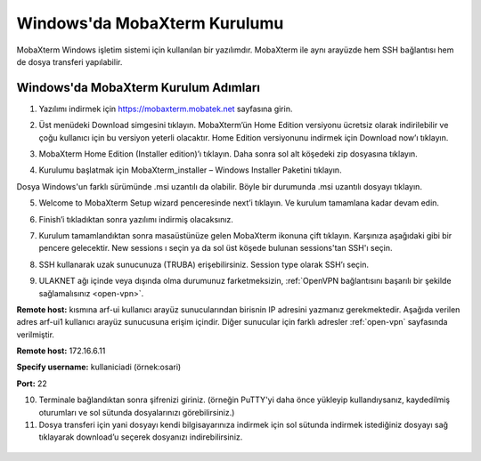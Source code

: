 ==============================
Windows'da MobaXterm Kurulumu
==============================

MobaXterm Windows işletim sistemi için kullanılan bir yazılımdır. MobaXterm ile aynı arayüzde hem SSH bağlantısı hem de dosya transferi yapılabilir.

--------------------------------------
Windows'da MobaXterm Kurulum Adımları
--------------------------------------

1. Yazılımı indirmek için https://mobaxterm.mobatek.net sayfasına girin. 

.. image:: /assets/MobaXterm-howto/M1.png

2. Üst menüdeki Download simgesini tıklayın. MobaXterm’ün Home Edition versiyonu ücretsiz olarak indirilebilir ve çoğu kullanıcı için bu versiyon yeterli olacaktır. Home Edition versiyonunu indirmek için Download now’ı tıklayın.

.. image:: /assets/MobaXterm-howto/M2.png

3. MobaXterm Home Edition (Installer edition)’ı tıklayın. Daha sonra sol alt köşedeki zip dosyasına tıklayın.

.. image:: /assets/MobaXterm-howto/M3.png

4. Kurulumu başlatmak için MobaXterm_installer – Windows Installer Paketini tıklayın.

.. image:: /assets/MobaXterm-howto/M4.png

Dosya Windows'un farklı sürümünde .msi uzantılı da olabilir. Böyle bir durumunda .msi uzantılı dosyayı tıklayın.

.. image:: /assets/MobaXterm-howto/M4-2.png

5. Welcome to MobaXterm Setup wizard penceresinde next’i tıklayın. Ve kurulum tamamlana kadar devam edin. 

.. image:: /assets/MobaXterm-howto/M5.PNG 

6. Finish’i tıkladıktan sonra yazılımı indirmiş olacaksınız. 

.. image:: /assets/MobaXterm-howto/M6.PNG 

7. Kurulum tamamlandıktan sonra masaüstünüze gelen MobaXterm ikonuna çift tıklayın. Karşınıza aşağıdaki gibi bir pencere gelecektir. New sessions ı seçin ya da sol üst köşede bulunan sessions'tan SSH'ı seçin.

.. image:: /assets/MobaXterm-howto/M7.png 

8. SSH kullanarak uzak sunucunuza (TRUBA) erişebilirsiniz. Session type olarak SSH’ı seçin. 

.. image:: /assets/MobaXterm-howto/M8.png 

9. ULAKNET ağı içinde veya dışında olma durumunuz farketmeksizin, :ref:`OpenVPN bağlantısını başarılı bir şekilde sağlamalısınız <open-vpn>`. 


**Remote host:** kısmına arf-ui kullanıcı arayüz sunucularından birisnin IP adresini yazmanız gerekmektedir. Aşağıda verilen adres arf-ui1 kullanıcı arayüz sunucusuna erişim içindir. Diğer sunucular için farklı adresler :ref:`open-vpn` sayfasında verilmiştir.


**Remote host:** 172.16.6.11

**Specify username:** kullaniciadi (örnek:osari)

**Port:** 22


10.  Terminale bağlandıktan sonra şifrenizi giriniz. (örneğin PuTTY'yi daha önce yükleyip kullandıysanız, kaydedilmiş oturumları ve sol sütunda dosyalarınızı görebilirsiniz.)

11. Dosya transferi için yani dosyayı kendi bilgisayarınıza indirmek için sol sütunda indirmek istediğiniz dosyayı sağ tıklayarak download’u seçerek dosyanızı indirebilirsiniz.



..

    .. image:: /assets/MobaXterm-howto/M9.png

    .. image:: /assets/MobaXterm-howto/M10.png

    .. image:: /assets/MobaXterm-howto/M11.png 

